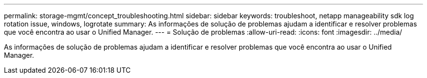---
permalink: storage-mgmt/concept_troubleshooting.html 
sidebar: sidebar 
keywords: troubleshoot, netapp manageability sdk log rotation issue, windows, logrotate 
summary: As informações de solução de problemas ajudam a identificar e resolver problemas que você encontra ao usar o Unified Manager. 
---
= Solução de problemas
:allow-uri-read: 
:icons: font
:imagesdir: ../media/


[role="lead"]
As informações de solução de problemas ajudam a identificar e resolver problemas que você encontra ao usar o Unified Manager.
